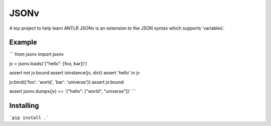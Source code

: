JSONv
=====

A toy project to help learn ANTLR JSONv is an extension to the JSON syntax which supports 'variables'.

Example
-------

```
from jsonv import jsonv

jv = jsonv.loads('{"hello": [foo, bar]}')

assert not jv.bound
assert isinstance(jv, dict)
assert 'hello' in jv

jv.bind({'foo': 'world', 'bar': 'universe'})
assert jv.bound

assert jsonv.dumps(jv) == '{"hello": ["world", "universe"]}'
```

Installing
----------

```pip install .```
